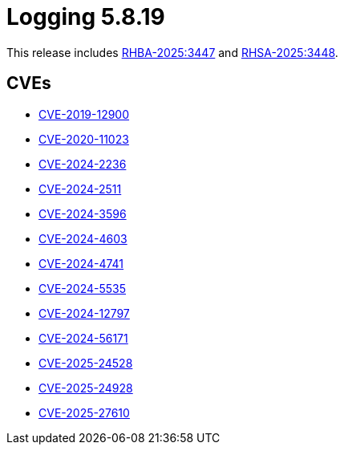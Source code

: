 // module included in /logging/logging-5-8-release-notes
:_mod-docs-content-type: REFERENCE
[id="logging-release-notes-5-8-19_{context}"]
= Logging 5.8.19

This release includes link:https://access.redhat.com/errata/RHBA-2025:3447[RHBA-2025:3447] and link:https://access.redhat.com/errata/RHSA-2025:3448[RHSA-2025:3448].

[id="logging-release-notes-5-8-19-cves_{context}"]
== CVEs

* link:https://access.redhat.com/security/cve/CVE-2019-12900[CVE-2019-12900]
* link:https://access.redhat.com/security/cve/CVE-2020-11023[CVE-2020-11023]
* link:https://access.redhat.com/security/cve/CVE-2024-2236[CVE-2024-2236]
* link:https://access.redhat.com/security/cve/CVE-2024-2511[CVE-2024-2511]
* link:https://access.redhat.com/security/cve/CVE-2024-3596[CVE-2024-3596]
* link:https://access.redhat.com/security/cve/CVE-2024-4603[CVE-2024-4603]
* link:https://access.redhat.com/security/cve/CVE-2024-4741[CVE-2024-4741]
* link:https://access.redhat.com/security/cve/CVE-2024-5535[CVE-2024-5535]
* link:https://access.redhat.com/security/cve/CVE-2024-12797[CVE-2024-12797]
* link:https://access.redhat.com/security/cve/CVE-2024-56171[CVE-2024-56171]
* link:https://access.redhat.com/security/cve/CVE-2025-24528[CVE-2025-24528]
* link:https://access.redhat.com/security/cve/CVE-2025-24928[CVE-2025-24928]
* link:https://access.redhat.com/security/cve/CVE-2025-27610[CVE-2025-27610]
